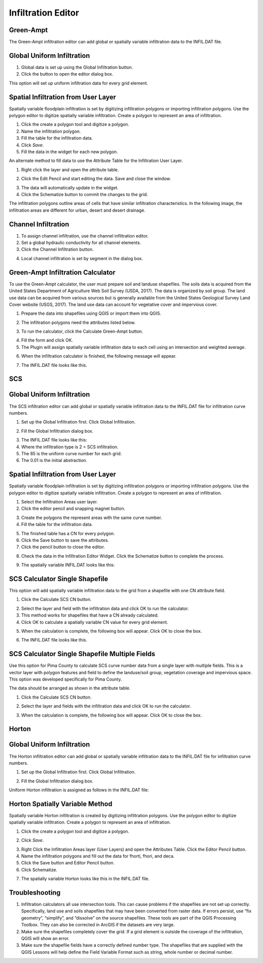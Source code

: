 Infiltration Editor
===================

Green-Ampt
----------

The Green-Ampt infiltration editor can add global or spatially variable infiltration data to the INFIL.DAT file.

Global Uniform Infiltration
----------------------------

1. Global data is set  
   up using the Global Infiltration button.

2. Click the button  
   to open the editor dialog box.

.. image:: ../../img/Infiltration-Editor/Infilt002.png

.. image:: ../../img/Infiltration-Editor/Infilt003.png

This option will set up uniform infiltration data for every grid element.

.. image:: ../../img/Infiltration-Editor/Infilt004.png

Spatial Infiltration from User Layer
------------------------------------

Spatially variable floodplain infiltration is set by digitizing infiltration polygons or importing infiltration polygons.
Use the polygon editor to digitize spatially variable infiltration.
Create a polygon to represent an area of infiltration.

1. Click the create  
   a polygon tool and digitize a polygon.

2. Name the  
   infiltration polygon.

3. Fill the  
   table for the infiltration data.

4. Click  
   *Save*.

5. Fill the  
   data in the widget for each new polygon.

.. image:: ../../img/Infiltration-Editor/Infilt005.png

An alternate method to fill data to use the Attribute Table for the Infiltration User Layer.

1. Right click  
   the layer and open the attribute table.

.. image:: ../../img/Infiltration-Editor/Infilt006.png

2. Click the Edit Pencil and start editing the data.
   Save and close the window.

.. image:: ../../img/Infiltration-Editor/Infilt007.png

3. The data will  
   automatically update in the widget.

4. Click the Schematize  
   button to commit the changes to the grid.

.. image:: ../../img/Infiltration-Editor/Infilt008.png

The infiltration polygons outline areas of cells that have similar infiltration characteristics.
In the following image, the infiltration areas are different for urban, desert and desert drainage.

.. image:: ../../img/Infiltration-Editor/Infilt009.png

Channel Infiltration
---------------------

1. To assign channel  
   infiltration, use the channel infiltration editor.

2. Set a global  
   hydraulic conductivity for all channel elements.

3. Click the Channel  
   Infiltration button.

.. image:: ../../img/Infiltration-Editor/Infilt010.png

4. Local channel  
   infiltration is set by segment in the dialog box.

.. image:: ../../img/Infiltration-Editor/Infilt011.png

Green-Ampt Infiltration Calculator
-------------------------------------

To use the Green-Ampt calculator, the user must prepare soil and landuse shapefiles.
The soils data is acquired from the United States Department of Agriculture Web Soil Survey (USDA, 2017).
The data is organized by soil group.
The land use data can be acquired from various sources but is generally available from the United States Geological Survey Land Cover website (USGS,
2017).
The land use data can account for vegetative cover and impervious cover.

1. Prepare the data into  
   shapefiles using QGIS or import them into QGIS.

.. image:: ../../img/Infiltration-Editor/Infilt012.png

2. The infiltration  
   polygons need the attributes listed below.

.. image:: ../../img/Infiltration-Editor/Infilt013.png

3. To run the calculator,  
   click the Calculate Green-Ampt button.

.. image:: ../../img/Infiltration-Editor/Infilt014.png

4. Fill the form and  
   click OK.

5. The Plugin will
   assign spatially variable infiltration data to each cell using an intersection and weighted average.

.. image:: ../../img/Infiltration-Editor/Infilt015.png

6. When the infiltration  
   calculator is finished, the following message will appear.

.. image:: ../../img/Infiltration-Editor/Infilt016.png

7. The INFIL.DAT file  
   looks like this.

.. image:: ../../img/Infiltration-Editor/Infilt017.png

SCS
---

Global Uniform Infiltration
----------------------------

The SCS infiltration editor can add global or spatially variable infiltration data to the INFIL.DAT file for infiltration curve numbers.

1. Set up the Global Infiltration first.
   Click Global Infiltration.

.. image:: ../../img/Infiltration-Editor/Infilt018.png

2. Fill the Global  
   Infiltration dialog box.

.. image:: ../../img/Infiltration-Editor/Infilt019.png

3. The INFIL.DAT file  
   looks like this:

4. Where the infiltration  
   type is 2 = SCS infiltration.

5. The 85 is the uniform curve  
   number for each grid.

6. The 0.01 is the initial  
   abstraction.

.. image:: ../../img/Infiltration-Editor/Infilt020.png

Spatial Infiltration from User Layer
------------------------------------

Spatially variable floodplain infiltration is set by digitizing infiltration polygons or importing infiltration polygons.
Use the polygon editor to digitize spatially variable infiltration.
Create a polygon to represent an area of infiltration.

1. Select the Infiltration  
   Areas user layer.

2. Click the editor pencil and  
   snapping magnet button.

.. image:: ../../img/Infiltration-Editor/Infilt021.png

3. Create the polygons the  
   represent areas with the same curve number.

4. Fill the table for the  
   infiltration data.

.. image:: ../../img/Infiltration-Editor/Infilt022.png

5. The finished table has a  
   CN for every polygon.

6. Click the Save button to  
   save the attributes.

7. Click the pencil button  
   to close the editor.

.. image:: ../../img/Infiltration-Editor/Infilt023.png

8. Check the data in the Infiltration Editor Widget.
   Click the Schematize button to complete the process.

.. image:: ../../img/Infiltration-Editor/Infilt024.png

9. The spatially variable  
   INFIL.DAT looks like this:

.. image:: ../../img/Infiltration-Editor/Infilt025.png

SCS Calculator Single Shapefile
-------------------------------

This option will add spatially variable infiltration data to the grid from a shapefile with one CN attribute field.

1. Click the Calculate  
   SCS CN button.

.. image:: ../../img/Infiltration-Editor/Infilt026.png

2. Select the layer and field  
   with the infiltration data and click OK to run the calculator.

3. This method works for  
   shapefiles that have a CN already calculated.

4. Click OK to calculate a  
   spatially variable CN value for every grid element.

.. image:: ../../img/Infiltration-Editor/Infilt027.png

5. When the calculation is complete, the following box will appear.
   Click OK to close the box.

.. image:: ../../img/Infiltration-Editor/Infilt028.png

6. The INFIL.DAT file  
   looks like this.

.. image:: ../../img/Infiltration-Editor/Infilt029.png

SCS Calculator Single Shapefile Multiple Fields
-----------------------------------------------

Use this option for Pima County to calculate SCS curve number data from a single layer with multiple fields.
This is a vector layer with polygon features and field to define the landuse/soil group, vegetation coverage and impervious space.
This option was developed specifically for Pima County.

The data should be arranged as shown in the attribute table.

.. image:: ../../img/Infiltration-Editor/Infilt030.png

1. Click the  
   Calculate SCS CN button.

.. image:: ../../img/Infiltration-Editor/Infilt031.png

2. Select the layer  
   and fields with the infiltration data and click OK to run the calculator.

.. image:: ../../img/Infiltration-Editor/Infilt032.png

3. When the calculation is complete, the following box will appear.
   Click OK to close the box.

.. image:: ../../img/Infiltration-Editor/Infilt033.png

Horton
------


Global Uniform Infiltration
---------------------------

The Horton infiltration editor can add global or spatially variable infiltration data to the INFIL.DAT file for infiltration curve numbers.

1. Set up the Global Infiltration first.
   Click Global Infiltration.

.. image:: ../../img/Infiltration-Editor/Infilt018.png

2. Fill the Global  
   Infiltration dialog box.

.. image:: ../../img/Infiltration-Editor/Infilt034.png

Uniform Horton infiltration is assigned as follows in the INFIL.DAT file:

.. image:: ../../img/Infiltration-Editor/Infilt035.png

Horton Spatially Variable Method
--------------------------------

Spatially variable Horton infiltration is created by digitizing infiltration polygons.
Use the polygon editor to digitize spatially variable infiltration.
Create a polygon to represent an area of infiltration.

1. Click the create a  
   polygon tool and digitize a polygon.

.. image:: ../../img/Infiltration-Editor/Infilt036.png

2. Click  
   *Save*.

.. image:: ../../img/Infiltration-Editor/Infilt037.png

3. Right Click the Infiltration Areas layer (User Layers) and open the Attributes Table.
   Click the Editor Pencil button.

4. Name the infiltration  
   polygons and fill out the data for fhorti, fhori, and deca.

5. Click the Save button  
   and Editor Pencil button.

6. Click  
   Schematize.

.. image:: ../../img/Infiltration-Editor/Infilt038.png

.. image:: ../../img/Infiltration-Editor/Infilt039.png

7. The spatially  
   variable Horton looks like this in the INFIL.DAT file.

.. image:: ../../img/Infiltration-Editor/Infilt040.png

Troubleshooting
---------------

1. Infiltration calculators all use intersection tools.
   This can cause problems if the shapefiles are not set up correctly.
   Specifically, land use and soils shapefiles that may have been converted from raster data.
   If errors persist, use “fix geometry”, “simplify”, and “dissolve” on the source shapefiles.
   These tools are part of the QGIS Processing Toolbox.
   They can also be corrected in ArcGIS if the datasets are very large.

2. Make sure the shapefiles completely cover the grid.
   If a grid element is outside the coverage of the infiltration, QGIS will show an error.

3. Make sure the shapefile fields have a correctly defined number type.
   The shapefiles that are supplied with the QGIS Lessons will help define the Field Variable Format such as string, whole number or decimal number.
